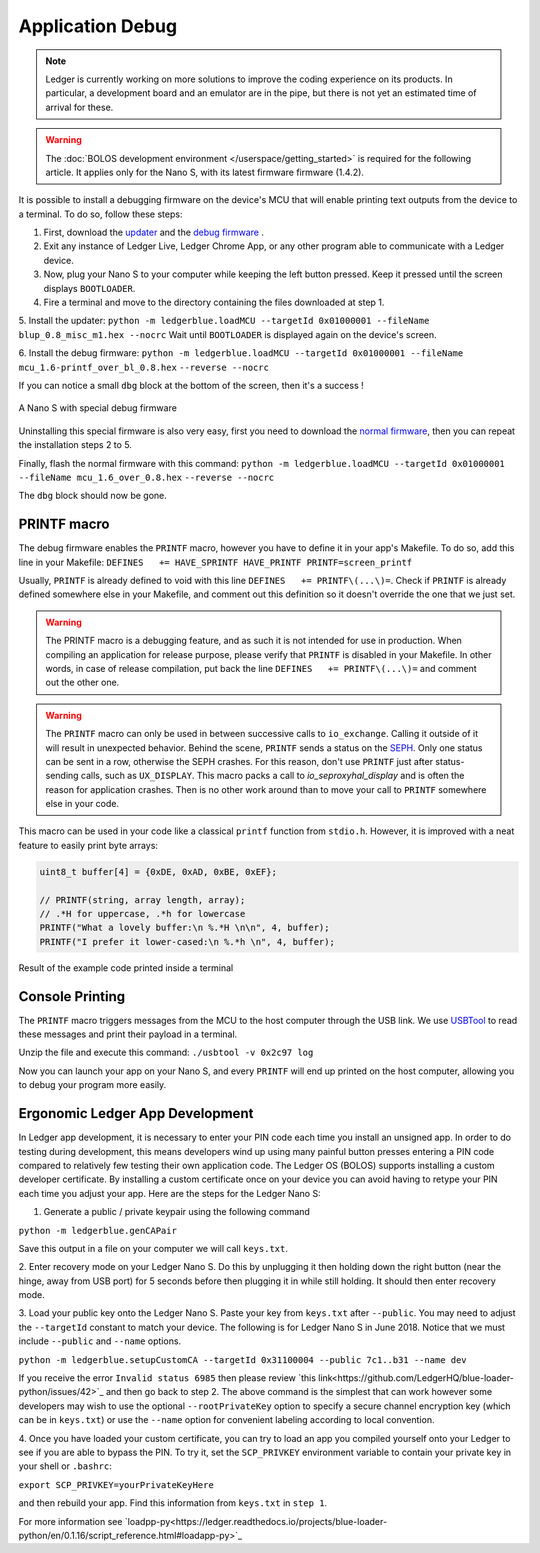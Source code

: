 Application Debug
=================

.. note::

   Ledger is currently working on more solutions to improve the coding experience on its products.
   In particular, a development board and an emulator are in the pipe, but there is not yet an estimated time of arrival for these.


.. warning::

   The :doc:`BOLOS development environment </userspace/getting_started>` is required for the following article. It applies only for the Nano S, with its latest firmware firmware (1.4.2).

It is possible to install a debugging firmware on the device's MCU that will enable printing text outputs from the device to a terminal. To do so, follow these steps: 

1. First, download the `updater <https://drive.google.com/open?id=16vFH70jxsJ1D-SjyXkpnXhSk1KGe_iPD>`_ and the `debug firmware <https://drive.google.com/open?id=1CQJg6Txvuiez0re3becKiI4PEgY-Xs4v>`_ .

2. Exit any instance of Ledger Live, Ledger Chrome App, or any other program able to communicate with a Ledger device.

3. Now, plug your Nano S to your computer while keeping the left button pressed. Keep it pressed until the screen displays ``BOOTLOADER``.

4. Fire a terminal and move to the directory containing the files downloaded at step 1.

5. Install the updater: 
``python -m ledgerblue.loadMCU --targetId 0x01000001 --fileName blup_0.8_misc_m1.hex --nocrc``
Wait until ``BOOTLOADER`` is displayed again on the device's screen.

6. Install the debug firmware: 
``python -m ledgerblue.loadMCU --targetId 0x01000001 --fileName mcu_1.6-printf_over_bl_0.8.hex`` 
``--reverse --nocrc``


If you can notice a small ``dbg`` block at the bottom of the screen, then it's a success !

.. figure:: images/debug_nano.jpg
   :align: center
   :scale: 50%

   A Nano S with special debug firmware

Uninstalling this special firmware is also very easy, first you need to download the `normal firmware <https://drive.google.com/a/ledger.fr/file/d/1N-sF60U3Sa5Cid2qtKbiRQeoDB5XTdjd/view?usp=sharing>`_, then you can repeat the installation steps 2 to 5.

Finally, flash the normal firmware with this command:    
``python -m ledgerblue.loadMCU --targetId 0x01000001 --fileName mcu_1.6_over_0.8.hex`` 
``--reverse --nocrc``     

The ``dbg`` block should now be gone.


PRINTF macro
------------

The debug firmware enables the ``PRINTF`` macro, however you have to define it in your app's Makefile.
To do so, add this line in your Makefile: 
``DEFINES   += HAVE_SPRINTF HAVE_PRINTF PRINTF=screen_printf``

Usually, ``PRINTF`` is already defined to void with this line ``DEFINES   += PRINTF\(...\)=``.
Check if ``PRINTF`` is already defined somewhere else in your Makefile, and comment out this definition so it doesn't override the one that we just set.

.. warning::

   The PRINTF macro is a debugging feature, and as such it is not intended for use in production.
   When compiling an application for release purpose, please verify that ``PRINTF`` is disabled in your Makefile. In other words, in case of release compilation, put back the line ``DEFINES   += PRINTF\(...\)=`` and comment out the other one.

.. warning::
   The ``PRINTF`` macro can only be used in between successive calls to ``io_exchange``. Calling it outside of it will result in unexpected behavior. Behind the scene, ``PRINTF`` sends a status on the `SEPH <https://ledger.readthedocs.io/en/latest/bolos/hardware_architecture.html#seproxyhal>`_. Only one status can be sent in a row, otherwise the SEPH crashes. For this reason, don't use ``PRINTF`` just after status-sending calls, such as ``UX_DISPLAY``. This macro packs a call to `io_seproxyhal_display` and is often the reason for application crashes. Then is no other work around than to move your call to ``PRINTF`` somewhere else in your code.

This macro can be used in your code like a classical ``printf`` function from ``stdio.h``.
However, it is improved with a neat feature to easily print byte arrays:

.. code-block:: c++

   uint8_t buffer[4] = {0xDE, 0xAD, 0xBE, 0xEF};

   // PRINTF(string, array length, array); 
   // .*H for uppercase, .*h for lowercase
   PRINTF("What a lovely buffer:\n %.*H \n\n", 4, buffer);
   PRINTF("I prefer it lower-cased:\n %.*h \n", 4, buffer);

.. figure:: images/deadbeef.png
   :align: center
   :scale: 100%

   Result of the example code printed inside a terminal


Console Printing
----------------

The ``PRINTF`` macro triggers messages from the MCU to the host computer through the USB link. We use `USBTool <https://drive.google.com/open?id=16D5vlrbczmBxqpDJml6QUV0RGWs7aZeZ>`_ to read these messages and print their payload in a terminal. 

Unzip the file and execute this command: ``./usbtool -v 0x2c97 log``

Now you can launch your app on your Nano S, and every ``PRINTF`` will end up printed on the host computer, allowing you to debug your program more easily.


Ergonomic Ledger App Development
--------------------------------

In Ledger app development, it is necessary to enter your PIN code
each time you install an unsigned app. In order to do testing during
development, this means developers wind up using many painful button
presses entering a PIN code compared to relatively few testing their
own application code. The Ledger OS (BOLOS) supports installing a
custom developer certificate. By installing a custom certificate once
on your device you can avoid having to retype your PIN each time
you adjust your app. Here are the steps for the Ledger Nano S:

1. Generate a public / private keypair using the following command

``python -m ledgerblue.genCAPair``

Save this output in a file on your computer we will call ``keys.txt``.

2. Enter recovery mode on your Ledger Nano S. Do this by unplugging
it then holding down the right button (near the hinge, away from USB port)
for 5 seconds before then plugging it in while still holding.
It should then enter recovery mode.

3. Load your public key onto the Ledger Nano S.
Paste your key from ``keys.txt`` after ``--public``.
You may need to adjust the ``--targetId`` constant to match your device.
The following is for Ledger Nano S in June 2018. Notice that we must
include ``--public`` and ``--name`` options.

``python -m ledgerblue.setupCustomCA --targetId 0x31100004 --public 7c1..b31 --name dev``

If you receive the error ``Invalid status 6985`` then please review
`this link<https://github.com/LedgerHQ/blue-loader-python/issues/42>`_ 
and then go back to step 2. The above command is the simplest that can work
however some developers may wish to use the optional ``--rootPrivateKey``
option to specify a secure channel encryption key (which can be in ``keys.txt``)
or use the ``--name`` option for convenient labeling according to local
convention.

4. Once you have loaded your custom certificate, you can try to load an app
you compiled yourself onto your Ledger to see if you are able to bypass
the PIN.  To try it, set the ``SCP_PRIVKEY``
environment variable to contain your private key in your shell or ``.bashrc``:

``export SCP_PRIVKEY=yourPrivateKeyHere``

and then rebuild your app.  Find this information from ``keys.txt`` in ``step 1``.

For more information see `loadpp-py<https://ledger.readthedocs.io/projects/blue-loader-python/en/0.1.16/script_reference.html#loadapp-py>`_

